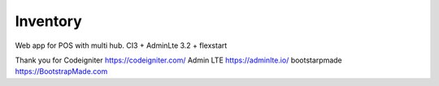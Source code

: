 ###################
Inventory
###################

Web app for POS with multi hub.
CI3 + AdminLte 3.2 + flexstart

Thank you for 
Codeigniter https://codeigniter.com/
Admin LTE https://adminlte.io/
bootstarpmade https://BootstrapMade.com